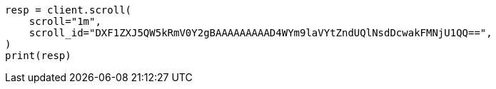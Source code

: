 // This file is autogenerated, DO NOT EDIT
// search/search-your-data/paginate-search-results.asciidoc:403

[source, python]
----
resp = client.scroll(
    scroll="1m",
    scroll_id="DXF1ZXJ5QW5kRmV0Y2gBAAAAAAAAAD4WYm9laVYtZndUQlNsdDcwakFMNjU1QQ==",
)
print(resp)
----
